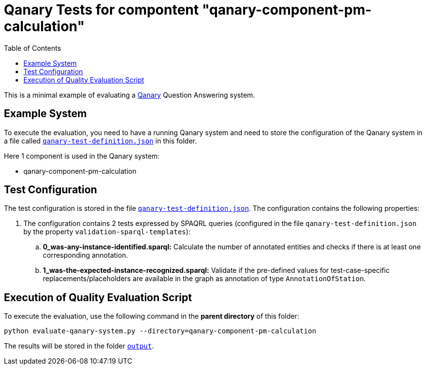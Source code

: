 = Qanary Tests for compontent "qanary-component-pm-calculation"
:toc:

This is a minimal example of evaluating a https://github.com/WDAqua/Qanary[Qanary] Question Answering system.

== Example System

To execute the evaluation, you need to have a running Qanary system and need to store the configuration of the Qanary system in a file called link:qanary-test-definition.json[`qanary-test-definition.json`] in this folder. 

Here 1 component is used in the Qanary system:

- qanary-component-pm-calculation

== Test Configuration

The test configuration is stored in the file link:qanary-test-definition.json[`qanary-test-definition.json`]. 
The configuration contains the following properties:

. The configuration contains 2 tests expressed by SPAQRL queries (configured in the file `qanary-test-definition.json` by the property `validation-sparql-templates`):

.. *0_was-any-instance-identified.sparql:* Calculate the number of annotated entities and checks if there is at least one corresponding annotation.
.. *1_was-the-expected-instance-recognized.sparql:* Validate if the pre-defined values for test-case-specific replacements/placeholders are available in the graph as annotation of type `AnnotationOfStation`.

== Execution of Quality Evaluation Script

To execute the evaluation, use the following command in the *parent directory* of this folder:

[,shell]
----
python evaluate-qanary-system.py --directory=qanary-component-pm-calculation
----

The results will be stored in the folder link:./output[`output`].